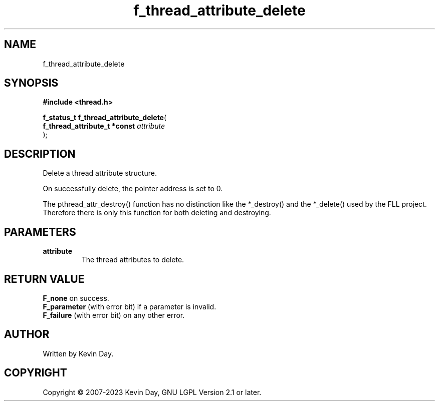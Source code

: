 .TH f_thread_attribute_delete "3" "July 2023" "FLL - Featureless Linux Library 0.6.6" "Library Functions"
.SH "NAME"
f_thread_attribute_delete
.SH SYNOPSIS
.nf
.B #include <thread.h>
.sp
\fBf_status_t f_thread_attribute_delete\fP(
    \fBf_thread_attribute_t *const \fP\fIattribute\fP
);
.fi
.SH DESCRIPTION
.PP
Delete a thread attribute structure.
.PP
On successfully delete, the pointer address is set to 0.
.PP
The pthread_attr_destroy() function has no distinction like the *_destroy() and the *_delete() used by the FLL project. Therefore there is only this function for both deleting and destroying.
.SH PARAMETERS
.TP
.B attribute
The thread attributes to delete.

.SH RETURN VALUE
.PP
\fBF_none\fP on success.
.br
\fBF_parameter\fP (with error bit) if a parameter is invalid.
.br
\fBF_failure\fP (with error bit) on any other error.
.SH AUTHOR
Written by Kevin Day.
.SH COPYRIGHT
.PP
Copyright \(co 2007-2023 Kevin Day, GNU LGPL Version 2.1 or later.
